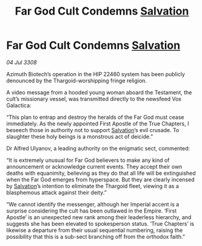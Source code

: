 :PROPERTIES:
:ID:       3dd85392-8fd3-4839-bc79-5a805dea86c2
:END:
#+title: Far God Cult Condemns [[id:106b62b9-4ed8-4f7c-8c5c-12debf994d4f][Salvation]]
#+filetags: :Thargoid:galnet:

* Far God Cult Condemns [[id:106b62b9-4ed8-4f7c-8c5c-12debf994d4f][Salvation]]

/04 Jul 3308/

Azimuth Biotech’s operation in the HIP 22460 system has been publicly denounced by the Thargoid-worshipping fringe religion. 

A video message from a hooded young woman aboard the Testament, the cult’s missionary vessel, was transmitted directly to the newsfeed Vox Galactica: 

“This plan to entrap and destroy the heralds of the Far God must cease immediately. As the newly appointed First Apostle of the True Chapters, I beseech those in authority not to support [[id:106b62b9-4ed8-4f7c-8c5c-12debf994d4f][Salvation]]’s evil crusade. To slaughter these holy beings is a monstrous act of deicide.” 

Dr Alfred Ulyanov, a leading authority on the enigmatic sect, commented: 

“It is extremely unusual for Far God believers to make any kind of announcement or acknowledge current events. They accept their own deaths with equanimity, believing as they do that all life will be extinguished when the Far God emerges from hyperspace. But they are clearly incensed by [[id:106b62b9-4ed8-4f7c-8c5c-12debf994d4f][Salvation]]’s intention to eliminate the Thargoid fleet, viewing it as a blasphemous attack against their deity.” 

“We cannot identify the messenger, although her Imperial accent is a surprise considering the cult has been outlawed in the Empire. ‘First Apostle’ is an unexpected new rank among their leaderless hierarchy, and suggests she has been elevated to spokesperson status. ‘True Chapters’ is likewise a departure from their usual sequential numbering, raising the possibility that this is a sub-sect branching off from the orthodox faith.”
